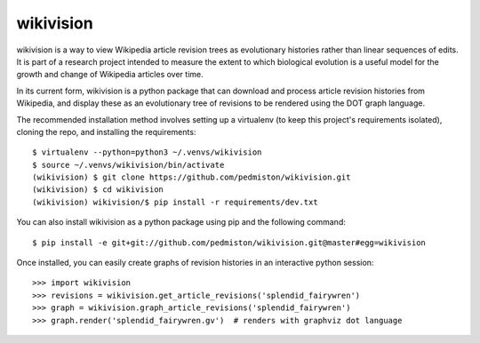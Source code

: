 wikivision
==========

wikivision is a way to view Wikipedia article revision trees as evolutionary
histories rather than linear sequences of edits. It is part of a research
project intended to measure the extent to which biological evolution is a
useful model for the growth and change of Wikipedia articles over time.

In its current form, wikivision is a python package that can download and
process article revision histories from Wikipedia, and display these as
an evolutionary tree of revisions to be rendered using the DOT graph language.

The recommended installation method involves setting up a virtualenv (to keep
this project's requirements isolated), cloning the repo, and installing
the requirements::

    $ virtualenv --python=python3 ~/.venvs/wikivision
    $ source ~/.venvs/wikivision/bin/activate
    (wikivision) $ git clone https://github.com/pedmiston/wikivision.git
    (wikivision) $ cd wikivision
    (wikivision) wikivision/$ pip install -r requirements/dev.txt

You can also install wikivision as a python package using pip and the following
command::

    $ pip install -e git+git://github.com/pedmiston/wikivision.git@master#egg=wikivision

Once installed, you can easily create graphs of revision histories in an
interactive python session::

    >>> import wikivision
    >>> revisions = wikivision.get_article_revisions('splendid_fairywren')
    >>> graph = wikivision.graph_article_revisions('splendid_fairywren')
    >>> graph.render('splendid_fairywren.gv')  # renders with graphviz dot language
